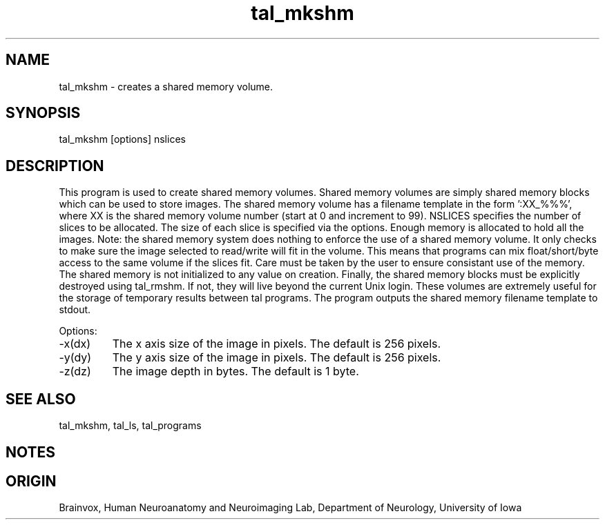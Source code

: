.TH tal_mkshm Brainvox
.SH NAME
tal_mkshm \- creates a shared memory volume.
.SH SYNOPSIS
tal_mkshm [options] nslices
.SH DESCRIPTION
This program is used to create shared memory volumes.
Shared memory volumes are simply shared memory blocks which can be used
to store images.  The shared memory volume has a filename template in 
the form ':XX_%%%', where XX is the shared memory volume number (start at 0
and increment to 99).  NSLICES specifies the number of slices to be allocated.
The size of each slice is specified via the options.  Enough memory is
allocated to hold all the images.  Note: the shared memory system does 
nothing to enforce the use of a shared memory volume.  It only checks to
make sure the image selected to read/write will fit in the volume.  This
means that programs can mix float/short/byte access to the same
volume if the slices fit.  Care must be taken by the user to ensure consistant
use of the memory.  The shared memory is not initialized to any value on
creation.  Finally, the shared memory blocks must be explicitly destroyed
using tal_rmshm.  If not, they will live beyond the current Unix login.
These volumes are extremely useful for the storage of temporary results 
between tal programs.
The program outputs the shared memory filename template to stdout.
.PP
Options:
.TP
-x(dx)
The x axis size of the image in pixels.  The default is 256 pixels.
.TP
-y(dy)
The y axis size of the image in pixels.  The default is 256 pixels.
.TP
-z(dz)
The image depth in bytes.  The default is 1 byte.
.PP
.SH SEE ALSO
tal_mkshm, tal_ls, tal_programs
.SH NOTES
.SH ORIGIN
Brainvox, Human Neuroanatomy and Neuroimaging Lab, Department of Neurology,
University of Iowa
